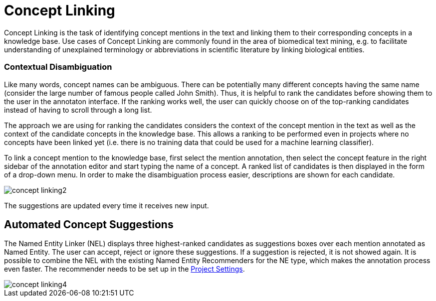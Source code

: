 // Copyright 2018
// Ubiquitous Knowledge Processing (UKP) Lab
// Technische Universität Darmstadt
// 
// Licensed under the Apache License, Version 2.0 (the "License");
// you may not use this file except in compliance with the License.
// You may obtain a copy of the License at
// 
// http://www.apache.org/licenses/LICENSE-2.0
// 
// Unless required by applicable law or agreed to in writing, software
// distributed under the License is distributed on an "AS IS" BASIS,
// WITHOUT WARRANTIES OR CONDITIONS OF ANY KIND, either express or implied.
// See the License for the specific language governing permissions and
// limitations under the License.

[[sect_annotation_concept-linking]]
= Concept Linking

Concept Linking is the task of identifying concept mentions in the text and linking them to their
corresponding concepts in a knowledge base.
Use cases of Concept Linking are commonly found in the area of biomedical text mining, e.g.
to facilitate understanding of unexplained terminology or abbreviations in scientific literature by
linking biological entities.


=== Contextual Disambiguation

Like many words, concept names can be ambiguous. There can be potentially many different concepts
having the same name (consider the large number of famous people called John Smith). Thus, it is
helpful to rank the candidates before showing them to the user in the annotaton interface. If the
ranking works well, the user can quickly choose on of the top-ranking candidates instead of having
to scroll through a long list.

The approach we are using for ranking the candidates considers the context of the concept mention
in the text as well as the context of the candidate concepts in the knowledge base. This allows
a ranking to be performed even in projects where no concepts have been linked yet (i.e. there is
no training data that could be used for a machine learning classifier).

To link a concept mention to the knowledge base, first select the mention annotation, then select
the concept feature in the right sidebar of the annotation editor and start typing the name of
a concept. A ranked list of candidates is then displayed in the form of a drop-down menu.
In order to make the disambiguation process easier, descriptions are shown for each candidate.

image::concept-linking2.png[align="center"]

The suggestions are updated every time it receives new input.

== Automated Concept Suggestions

The Named Entity Linker (NEL) displays three highest-ranked candidates as suggestions boxes
over each mention annotated as Named Entity.
The user can accept, reject or ignore these suggestions.
If a suggestion is rejected, it is not showed again.
It is possible to combine the NEL with the existing Named Entity Recommenders for the NE type,
which makes the annotation process even faster.
The recommender needs to be set up in the <<sect_projects_recommendation, Project Settings>>.

image::concept-linking4.png[align="center"]